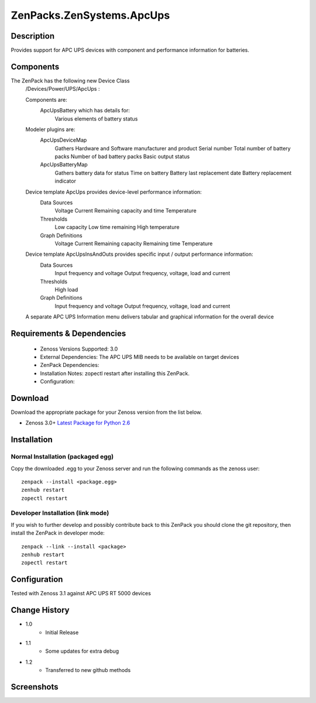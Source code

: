 ==========================
ZenPacks.ZenSystems.ApcUps
==========================


Description
===========

Provides support for APC UPS devices with component and performance information for batteries.

Components
==========
The ZenPack has the following new Device Class
    /Devices/Power/UPS/ApcUps : 

    Components are: 
        ApcUpsBattery which has details for: 
            Various elements of battery status 

    Modeler plugins are:   
        ApcUpsDeviceMap    
            Gathers Hardware and Software manufacturer and product
            Serial number
            Total number of battery packs
            Number of bad battery packs
            Basic output status
        ApcUpsBatteryMap    
            Gathers battery data for status
            Time on battery
            Battery last replacement date
            Battery replacement indicator

    Device template ApcUps provides device-level performance information:    
        Data Sources    
            Voltage
            Current
            Remaining capacity and time
            Temperature 
        Thresholds    
            Low capacity
            Low time remaining
            High temperature
        Graph Definitions    
            Voltage
            Current
            Remaining capacity
            Remaining time
            Temperature

    Device template ApcUpsInsAndOuts provides specific input / output performance information:    
        Data Sources    
            Input frequency and voltage
            Output frequency, voltage, load and current 
        Thresholds    
            High load
        Graph Definitions    
            Input frequency and voltage
            Output frequency, voltage, load and current 

    A separate APC UPS Information menu delivers tabular and graphical  information for the overall device

 

Requirements & Dependencies
===========================

    * Zenoss Versions Supported: 3.0
    * External Dependencies: The APC UPS MIB needs to be available on target devices
    * ZenPack Dependencies:
    * Installation Notes: zopectl restart after installing this ZenPack.
    * Configuration: 

Download
========
Download the appropriate package for your Zenoss version from the list
below.

* Zenoss 3.0+ `Latest Package for Python 2.6`_

Installation
============
Normal Installation (packaged egg)
----------------------------------
Copy the downloaded .egg to your Zenoss server and run the following commands as the zenoss
user::

   zenpack --install <package.egg>
   zenhub restart
   zopectl restart

Developer Installation (link mode)
----------------------------------
If you wish to further develop and possibly contribute back to this 
ZenPack you should clone the git repository, then install the ZenPack in
developer mode::

   zenpack --link --install <package>
   zenhub restart
   zopectl restart

Configuration
=============

Tested with Zenoss 3.1 against APC UPS RT 5000 devices

Change History
==============
* 1.0
   * Initial Release
* 1.1
   * Some updates for extra debug
* 1.2
   * Transferred to new github methods

Screenshots
===========
|ApcUpsInfo|
|ApcUpsBatteriesComponent|


.. External References Below. Nothing Below This Line Should Be Rendered

.. _Latest Package for Python 2.6: https://github.com/jcurry/ZenPacks.ZenSystems.ApcUps/blob/master/dist/ZenPacks.ZenSystems.ApcUps-1.2-py2.6.egg?raw=true

.. |ApcUpsInfo| image:: http://github.com/jcurry/ZenPacks.ZenSystems.ApcUps/raw/master/screenshots/ApcUpsInformation.jpg
.. |ApcUpsBatteriesComponent| image:: http://github.com/jcurry/ZenPacks.ZenSystems.ApcUps/raw/master/screenshots/ApcUpsBatteries.jpg

                                                                        

